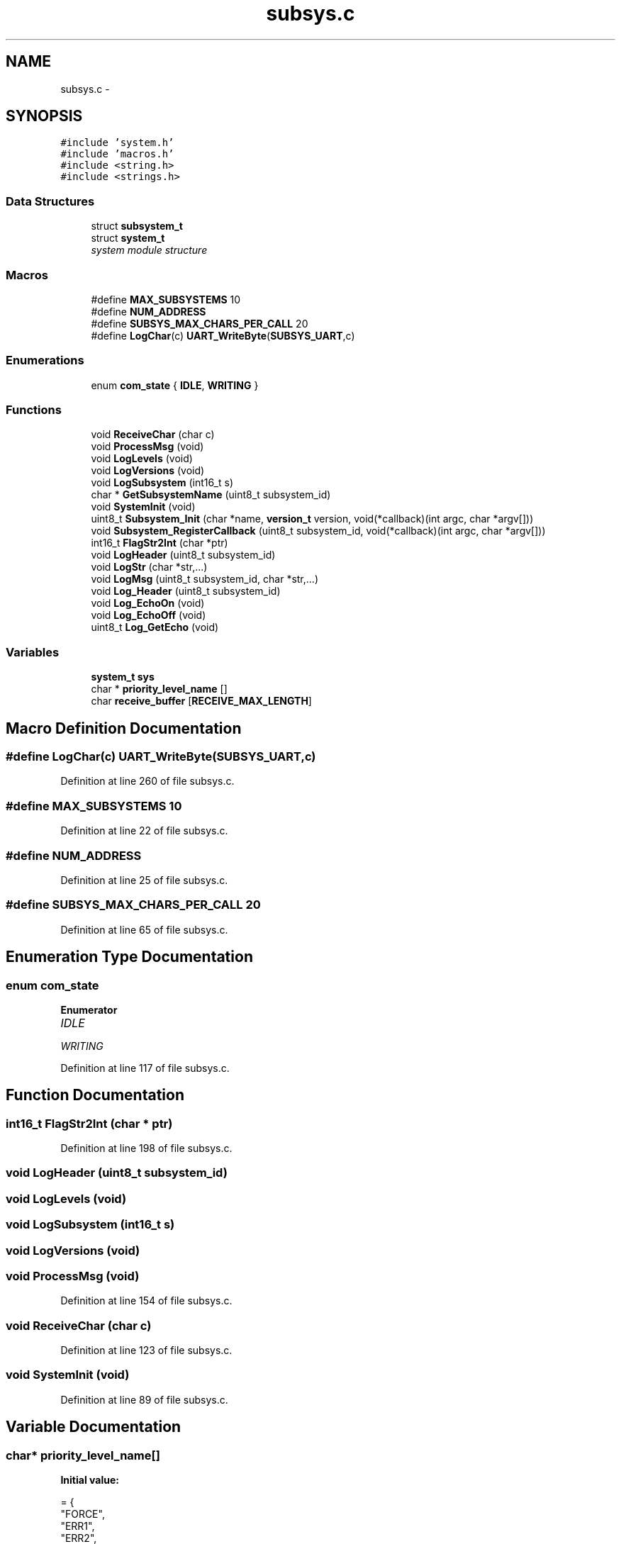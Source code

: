 .TH "subsys.c" 3 "Tue Jan 26 2016" "Version 0.1" "P21451_TIM" \" -*- nroff -*-
.ad l
.nh
.SH NAME
subsys.c \- 
.SH SYNOPSIS
.br
.PP
\fC#include 'system\&.h'\fP
.br
\fC#include 'macros\&.h'\fP
.br
\fC#include <string\&.h>\fP
.br
\fC#include <strings\&.h>\fP
.br

.SS "Data Structures"

.in +1c
.ti -1c
.RI "struct \fBsubsystem_t\fP"
.br
.ti -1c
.RI "struct \fBsystem_t\fP"
.br
.RI "\fIsystem module structure \fP"
.in -1c
.SS "Macros"

.in +1c
.ti -1c
.RI "#define \fBMAX_SUBSYSTEMS\fP   10"
.br
.ti -1c
.RI "#define \fBNUM_ADDRESS\fP"
.br
.ti -1c
.RI "#define \fBSUBSYS_MAX_CHARS_PER_CALL\fP   20"
.br
.ti -1c
.RI "#define \fBLogChar\fP(c)   \fBUART_WriteByte\fP(\fBSUBSYS_UART\fP,c)"
.br
.in -1c
.SS "Enumerations"

.in +1c
.ti -1c
.RI "enum \fBcom_state\fP { \fBIDLE\fP, \fBWRITING\fP }"
.br
.in -1c
.SS "Functions"

.in +1c
.ti -1c
.RI "void \fBReceiveChar\fP (char c)"
.br
.ti -1c
.RI "void \fBProcessMsg\fP (void)"
.br
.ti -1c
.RI "void \fBLogLevels\fP (void)"
.br
.ti -1c
.RI "void \fBLogVersions\fP (void)"
.br
.ti -1c
.RI "void \fBLogSubsystem\fP (int16_t s)"
.br
.ti -1c
.RI "char * \fBGetSubsystemName\fP (uint8_t subsystem_id)"
.br
.ti -1c
.RI "void \fBSystemInit\fP (void)"
.br
.ti -1c
.RI "uint8_t \fBSubsystem_Init\fP (char *name, \fBversion_t\fP version, void(*callback)(int argc, char *argv[]))"
.br
.ti -1c
.RI "void \fBSubsystem_RegisterCallback\fP (uint8_t subsystem_id, void(*callback)(int argc, char *argv[]))"
.br
.ti -1c
.RI "int16_t \fBFlagStr2Int\fP (char *ptr)"
.br
.ti -1c
.RI "void \fBLogHeader\fP (uint8_t subsystem_id)"
.br
.ti -1c
.RI "void \fBLogStr\fP (char *str,\&.\&.\&.)"
.br
.ti -1c
.RI "void \fBLogMsg\fP (uint8_t subsystem_id, char *str,\&.\&.\&.)"
.br
.ti -1c
.RI "void \fBLog_Header\fP (uint8_t subsystem_id)"
.br
.ti -1c
.RI "void \fBLog_EchoOn\fP (void)"
.br
.ti -1c
.RI "void \fBLog_EchoOff\fP (void)"
.br
.ti -1c
.RI "uint8_t \fBLog_GetEcho\fP (void)"
.br
.in -1c
.SS "Variables"

.in +1c
.ti -1c
.RI "\fBsystem_t\fP \fBsys\fP"
.br
.ti -1c
.RI "char * \fBpriority_level_name\fP []"
.br
.ti -1c
.RI "char \fBreceive_buffer\fP [\fBRECEIVE_MAX_LENGTH\fP]"
.br
.in -1c
.SH "Macro Definition Documentation"
.PP 
.SS "#define LogChar(c)   \fBUART_WriteByte\fP(\fBSUBSYS_UART\fP,c)"

.PP
Definition at line 260 of file subsys\&.c\&.
.SS "#define MAX_SUBSYSTEMS   10"

.PP
Definition at line 22 of file subsys\&.c\&.
.SS "#define NUM_ADDRESS"

.PP
Definition at line 25 of file subsys\&.c\&.
.SS "#define SUBSYS_MAX_CHARS_PER_CALL   20"

.PP
Definition at line 65 of file subsys\&.c\&.
.SH "Enumeration Type Documentation"
.PP 
.SS "enum \fBcom_state\fP"

.PP
\fBEnumerator\fP
.in +1c
.TP
\fB\fIIDLE \fP\fP
.TP
\fB\fIWRITING \fP\fP
.PP
Definition at line 117 of file subsys\&.c\&.
.SH "Function Documentation"
.PP 
.SS "int16_t FlagStr2Int (char * ptr)"

.PP
Definition at line 198 of file subsys\&.c\&.
.SS "void LogHeader (uint8_t subsystem_id)"

.SS "void LogLevels (void)"

.SS "void LogSubsystem (int16_t s)"

.SS "void LogVersions (void)"

.SS "void ProcessMsg (void)"

.PP
Definition at line 154 of file subsys\&.c\&.
.SS "void ReceiveChar (char c)"

.PP
Definition at line 123 of file subsys\&.c\&.
.SS "void SystemInit (void)"

.PP
Definition at line 89 of file subsys\&.c\&.
.SH "Variable Documentation"
.PP 
.SS "char* priority_level_name[]"
\fBInitial value:\fP
.PP
.nf
= {
    "FORCE",
    "ERR1",
    "ERR2",
    "ERR3",
    "WNG1",
    "WNG2",
    "WNG3",
    "MSG1",
    "MSG2",
    "MSG3",
    "ALL_"
}
.fi
.PP
Definition at line 69 of file subsys\&.c\&.
.SS "char receive_buffer[\fBRECEIVE_MAX_LENGTH\fP]"

.PP
Definition at line 121 of file subsys\&.c\&.
.SS "\fBsystem_t\fP sys"

.PP
Definition at line 61 of file subsys\&.c\&.
.SH "Author"
.PP 
Generated automatically by Doxygen for P21451_TIM from the source code\&.

